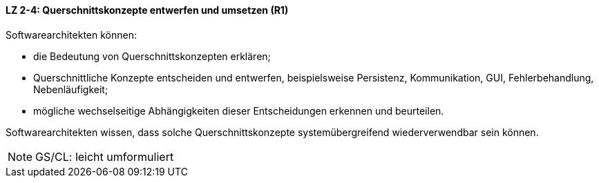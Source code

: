 // tag::DE[]

==== LZ 2-4: Querschnittskonzepte entwerfen und umsetzen (R1)

Softwarearchitekten können:

* die Bedeutung von Querschnittskonzepten erklären;
* Querschnittliche Konzepte entscheiden und entwerfen, beispielsweise Persistenz, Kommunikation, GUI, Fehlerbehandlung, Nebenläufigkeit;
* mögliche wechselseitige Abhängigkeiten dieser Entscheidungen erkennen und beurteilen.

Softwarearchitekten wissen, dass solche Querschnittskonzepte systemübergreifend wiederverwendbar sein können.

// end::DE[]

// tag::EN[]

// end::EN[]

// tag::REMARK[]
[NOTE]
====
GS/CL: leicht umformuliert
====
// end::REMARK[]
